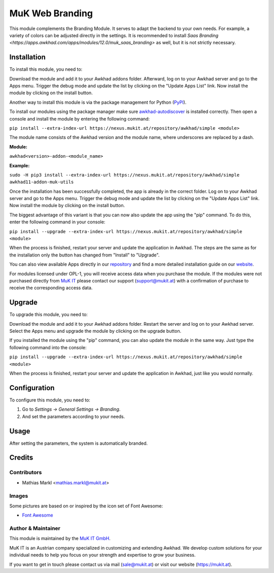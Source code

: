 ================
MuK Web Branding
================

This module complements the Branding Module. It serves to adapt the backend to
your own needs. For example, a variety of colors can be adjusted directly in the
settings. It is recommended to install 
`Saas Branding <https://apps.awkhad.com/apps/modules/12.0/muk_saas_branding>`
as well, but it is not strictly necessary.

Installation
============

To install this module, you need to:

Download the module and add it to your Awkhad addons folder. Afterward, log on to
your Awkhad server and go to the Apps menu. Trigger the debug mode and update the
list by clicking on the "Update Apps List" link. Now install the module by
clicking on the install button.

Another way to install this module is via the package management for Python
(`PyPI <https://pypi.org/project/pip/>`_).

To install our modules using the package manager make sure
`awkhad-autodiscover <https://pypi.org/project/awkhad-autodiscover/>`_ is installed
correctly. Then open a console and install the module by entering the following
command:

``pip install --extra-index-url https://nexus.mukit.at/repository/awkhad/simple <module>``

The module name consists of the Awkhad version and the module name, where
underscores are replaced by a dash.

**Module:** 

``awkhad<version>-addon-<module_name>``

**Example:**

``sudo -H pip3 install --extra-index-url https://nexus.mukit.at/repository/awkhad/simple awkhad11-addon-muk-utils``

Once the installation has been successfully completed, the app is already in the
correct folder. Log on to your Awkhad server and go to the Apps menu. Trigger the 
debug mode and update the list by clicking on the "Update Apps List" link. Now
install the module by clicking on the install button.

The biggest advantage of this variant is that you can now also update the app
using the "pip" command. To do this, enter the following command in your console:

``pip install --upgrade --extra-index-url https://nexus.mukit.at/repository/awkhad/simple <module>``

When the process is finished, restart your server and update the application in 
Awkhad. The steps are the same as for the installation only the button has changed
from "Install" to "Upgrade".

You can also view available Apps directly in our `repository <https://nexus.mukit.at/#browse/browse:awkhad>`_
and find a more detailed installation guide on our `website <https://mukit.at/page/open-source>`_.

For modules licensed under OPL-1, you will receive access data when you purchase
the module. If the modules were not purchased directly from
`MuK IT <https://www.mukit.at/>`_ please contact our support (support@mukit.at)
with a confirmation of purchase to receive the corresponding access data.

Upgrade
============

To upgrade this module, you need to:

Download the module and add it to your Awkhad addons folder. Restart the server
and log on to your Awkhad server. Select the Apps menu and upgrade the module by
clicking on the upgrade button.

If you installed the module using the "pip" command, you can also update the
module in the same way. Just type the following command into the console:

``pip install --upgrade --extra-index-url https://nexus.mukit.at/repository/awkhad/simple <module>``

When the process is finished, restart your server and update the application in 
Awkhad, just like you would normally.

Configuration
=============

To configure this module, you need to:

#. Go to *Settings -> General Settings -> Branding*.
#. And set the parameters according to your needs.

Usage
=============

After setting the parameters, the system is automatically branded.

Credits
=======

Contributors
------------

* Mathias Markl <mathias.markl@mukit.at>

Images
------------

Some pictures are based on or inspired by the icon set of Font Awesome:

* `Font Awesome <https://fontawesome.com>`_

Author & Maintainer
-------------------

This module is maintained by the `MuK IT GmbH <https://www.mukit.at/>`_.

MuK IT is an Austrian company specialized in customizing and extending Awkhad.
We develop custom solutions for your individual needs to help you focus on
your strength and expertise to grow your business.

If you want to get in touch please contact us via mail
(sale@mukit.at) or visit our website (https://mukit.at).
